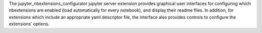 
The jupyter_nbextensions_configurator jupyter server extension provides
graphical user interfaces for configuring which nbextensions are enabled (load
automatically for every notebook), and display their readme files.
In addition, for extensions which include an appropriate yaml descriptor file,
the interface also provides controls to configure the extensions' options.


